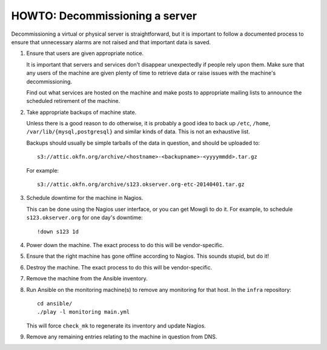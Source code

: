 HOWTO: Decommissioning a server
===============================

Decommissioning a virtual or physical server is straightforward, but it is
important to follow a documented process to ensure that unnecessary alarms are
not raised and that important data is saved.

#.  Ensure that users are given appropriate notice.

    It is important that servers and services don't disappear unexpectedly if
    people rely upon them. Make sure that any users of the machine are given
    plenty of time to retrieve data or raise issues with the machine's
    decommissioning.

    Find out what services are hosted on the machine and make posts to
    appropriate mailing lists to announce the scheduled retirement of the
    machine.

#.  Take appropriate backups of machine state.

    Unless there is a good reason to do otherwise, it is probably a good idea to
    back up ``/etc``, ``/home``, ``/var/lib/{mysql,postgresql}`` and similar
    kinds of data. This is not an exhaustive list.

    Backups should usually be simple tarballs of the data in question, and
    should be uploaded to::

        s3://attic.okfn.org/archive/<hostname>-<backupname>-<yyyymmdd>.tar.gz

    For example::

        s3://attic.okfn.org/archive/s123.okserver.org-etc-20140401.tar.gz

#.  Schedule downtime for the machine in Nagios.

    This can be done using the Nagios user interface, or you can get Mowgli to
    do it. For example, to schedule ``s123.okserver.org`` for one day's
    downtime::

        !down s123 1d

#.  Power down the machine. The exact process to do this will be
    vendor-specific.

#.  Ensure that the right machine has gone offline according to Nagios. This
    sounds stupid, but do it!

#.  Destroy the machine. The exact process to do this will be vendor-specific.

#.  Remove the machine from the Ansible inventory.

#.  Run Ansible on the monitoring machine(s) to remove any monitoring for that
    host. In the ``infra`` repository::

        cd ansible/
        ./play -l monitoring main.yml

    This will force ``check_mk`` to regenerate its inventory and update Nagios.

#.  Remove any remaining entries relating to the machine in question from DNS.
